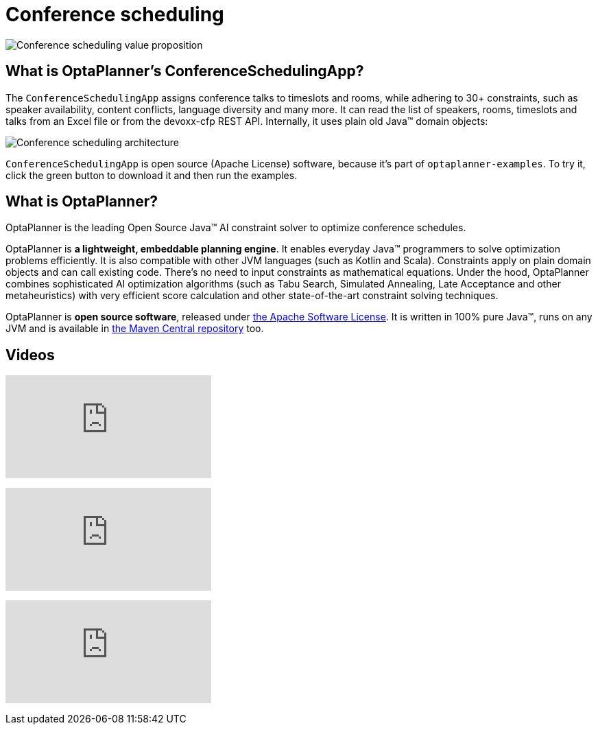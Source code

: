 = Conference scheduling
:awestruct-description: Use OptaPlanner (java™, open source) to optimize assigning conference talks to timeslots and rooms.
:awestruct-layout: useCaseBase
:awestruct-priority: 1.0
:awestruct-related_tag: conference scheduling
:showtitle:

image:conferenceSchedulingValueProposition.png[Conference scheduling value proposition]

== What is OptaPlanner's ConferenceSchedulingApp?

The `ConferenceSchedulingApp` assigns conference talks to timeslots and rooms,
while adhering to 30+ constraints, such as speaker availability, content conflicts, language diversity and many more.
It can read the list of speakers, rooms, timeslots and talks from an Excel file
or from the devoxx-cfp REST API. Internally, it uses plain old Java™ domain objects:

image:conferenceSchedulingArchitecture.png[Conference scheduling architecture]

`ConferenceSchedulingApp` is open source (Apache License) software,
because it's part of `optaplanner-examples`.
To try it, click the green button to download it and then run the examples.

== What is OptaPlanner?

OptaPlanner is the leading Open Source Java™ AI constraint solver
to optimize conference schedules.

OptaPlanner is *a lightweight, embeddable planning engine*.
It enables everyday Java™ programmers to solve optimization problems efficiently.
It is also compatible with other JVM languages (such as Kotlin and Scala).
Constraints apply on plain domain objects and can call existing code.
There's no need to input constraints as mathematical equations.
Under the hood, OptaPlanner combines sophisticated AI optimization algorithms
(such as Tabu Search, Simulated Annealing, Late Acceptance and other metaheuristics)
with very efficient score calculation and other state-of-the-art constraint solving techniques.

OptaPlanner is *open source software*, released under link:../../code/license.html[the Apache Software License].
It is written in 100% pure Java™, runs on any JVM and is available in link:../../download/download.html[the Maven Central repository] too.

== Videos

+++
<iframe class="youtube" src="https://www.youtube.com/embed/ykF8DjxhQJI" frameborder="0" allowfullscreen></iframe>
+++

+++
<iframe class="youtube" src="https://www.youtube.com/embed/GnnMHkY6vKk" frameborder="0" allowfullscreen></iframe>
+++

+++
<iframe class="youtube" src="https://www.youtube.com/embed/R0JizNdxEjU" frameborder="0" allowfullscreen></iframe>
+++
